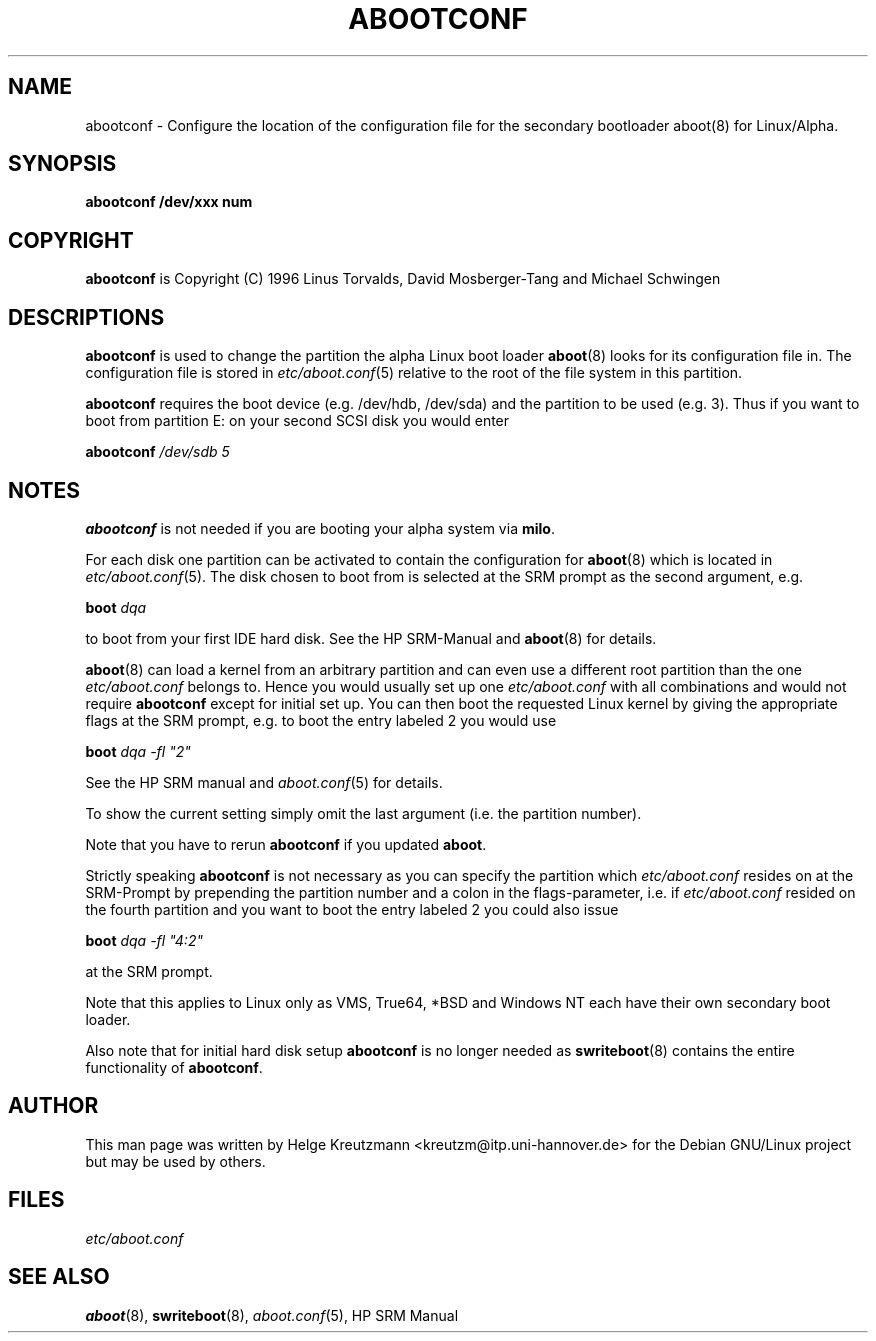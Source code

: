 .\" This manpage has been automatically generated by docbook2man-spec
.\" from a DocBook document.  docbook2man-spec can be found at:
.\" <http://shell.ipoline.com/~elmert/hacks/docbook2X/> 
.\" Please send any bug reports, improvements, comments, patches, 
.\" etc. to Steve Cheng <steve@ggi-project.org>.
.TH "ABOOTCONF" "8" "17 Januar 2003" "abootconf" ""
.SH NAME
abootconf \- Configure the location of the configuration file for the secondary bootloader aboot(8) for Linux/Alpha.
.SH SYNOPSIS
.sp
\fBabootconf\fR \fB/dev/xxx num\fR
.SH "COPYRIGHT"
.PP
\fBabootconf\fR is Copyright (C) 1996 Linus Torvalds, David Mosberger-Tang and Michael Schwingen
.SH "DESCRIPTIONS"
.PP


\fBabootconf\fR is used to change the partition
the alpha Linux boot loader \fBaboot\fR(8)
looks for its configuration file in. The configuration file is stored
in \fIetc/aboot.conf\fR(5)
relative to the root of the file system in this partition.
.PP
\fBabootconf\fR requires the boot device
(e.g. /dev/hdb, /dev/sda) and the partition
to be used (e.g. 3). Thus if you want to boot from partition E: on your second
SCSI disk you would enter
.PP
\fBabootconf \fI/dev/sdb 5\fB\fR
.SH "NOTES"
.PP
\fBabootconf\fR is not needed if you are booting
your alpha system via \fBmilo\fR. 
.PP
For each disk one partition can be activated to contain the configuration
for \fBaboot\fR(8) which is located in
\fIetc/aboot.conf\fR(5).
The disk chosen to boot from is selected at
the SRM prompt as the second argument, e.g.
.PP
\fBboot \fIdqa\fB\fR
.PP
to boot from your first IDE hard disk. See the HP SRM-Manual and
\fBaboot\fR(8)
for details.
.PP
\fBaboot\fR(8) can load a kernel from an
arbitrary partition and can even use a different
root partition than the one \fIetc/aboot.conf\fR
belongs to. Hence you would usually
set up one \fIetc/aboot.conf\fR with all combinations and
would not require \fBabootconf\fR except for initial
set up. You can then
boot the requested
Linux kernel by giving the appropriate flags at the SRM prompt, e.g. to boot
the entry labeled 2 you would use
.PP
\fBboot \fIdqa -fl "2"\fB\fR
.PP
See the HP SRM manual and \fIaboot.conf\fR(5)
for details.
.PP
To show the current setting simply omit the last argument (i.e. the partition
number).
.PP
Note that you have to rerun \fBabootconf\fR if you updated
\fBaboot\fR.
.PP
Strictly speaking \fBabootconf\fR is not necessary as
you can specify the partition which \fIetc/aboot.conf\fR
resides on at the SRM-Prompt by prepending the partition number and a colon
in the flags-parameter, i.e. if \fIetc/aboot.conf\fR
resided on the fourth partition and you want to boot the entry labeled 2
you could also issue
.PP
\fBboot \fIdqa -fl "4:2"\fB\fR
.PP
at the SRM prompt.
.PP
Note that this applies to Linux only as VMS, True64, *BSD and
Windows NT each have their own secondary boot loader.
.PP
Also note that for initial hard disk setup \fBabootconf\fR
is no longer needed as \fBswriteboot\fR(8) contains the
entire functionality of \fBabootconf\fR.
.SH "AUTHOR"
.PP
This man page was written by Helge Kreutzmann <kreutzm@itp.uni-hannover.de> for the Debian GNU/Linux project but may be used by others.
.SH "FILES"
.PP
\fIetc/aboot.conf\fR
.SH "SEE ALSO"
.PP
\fBaboot\fR(8), \fBswriteboot\fR(8), \fIaboot.conf\fR(5), HP SRM Manual
